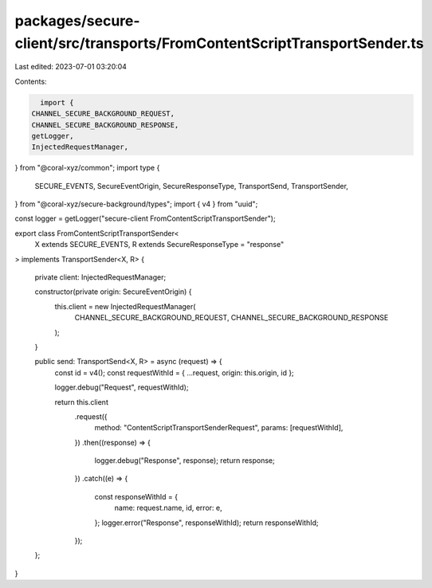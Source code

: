 packages/secure-client/src/transports/FromContentScriptTransportSender.ts
=========================================================================

Last edited: 2023-07-01 03:20:04

Contents:

.. code-block:: ts

    import {
  CHANNEL_SECURE_BACKGROUND_REQUEST,
  CHANNEL_SECURE_BACKGROUND_RESPONSE,
  getLogger,
  InjectedRequestManager,
} from "@coral-xyz/common";
import type {
  SECURE_EVENTS,
  SecureEventOrigin,
  SecureResponseType,
  TransportSend,
  TransportSender,
} from "@coral-xyz/secure-background/types";
import { v4 } from "uuid";

const logger = getLogger("secure-client FromContentScriptTransportSender");

export class FromContentScriptTransportSender<
  X extends SECURE_EVENTS,
  R extends SecureResponseType = "response"
> implements TransportSender<X, R>
{
  private client: InjectedRequestManager;

  constructor(private origin: SecureEventOrigin) {
    this.client = new InjectedRequestManager(
      CHANNEL_SECURE_BACKGROUND_REQUEST,
      CHANNEL_SECURE_BACKGROUND_RESPONSE
    );
  }

  public send: TransportSend<X, R> = async (request) => {
    const id = v4();
    const requestWithId = { ...request, origin: this.origin, id };

    logger.debug("Request", requestWithId);

    return this.client
      .request({
        method: "ContentScriptTransportSenderRequest",
        params: [requestWithId],
      })
      .then((response) => {
        logger.debug("Response", response);
        return response;
      })
      .catch((e) => {
        const responseWithId = {
          name: request.name,
          id,
          error: e,
        };
        logger.error("Response", responseWithId);
        return responseWithId;
      });
  };
}



